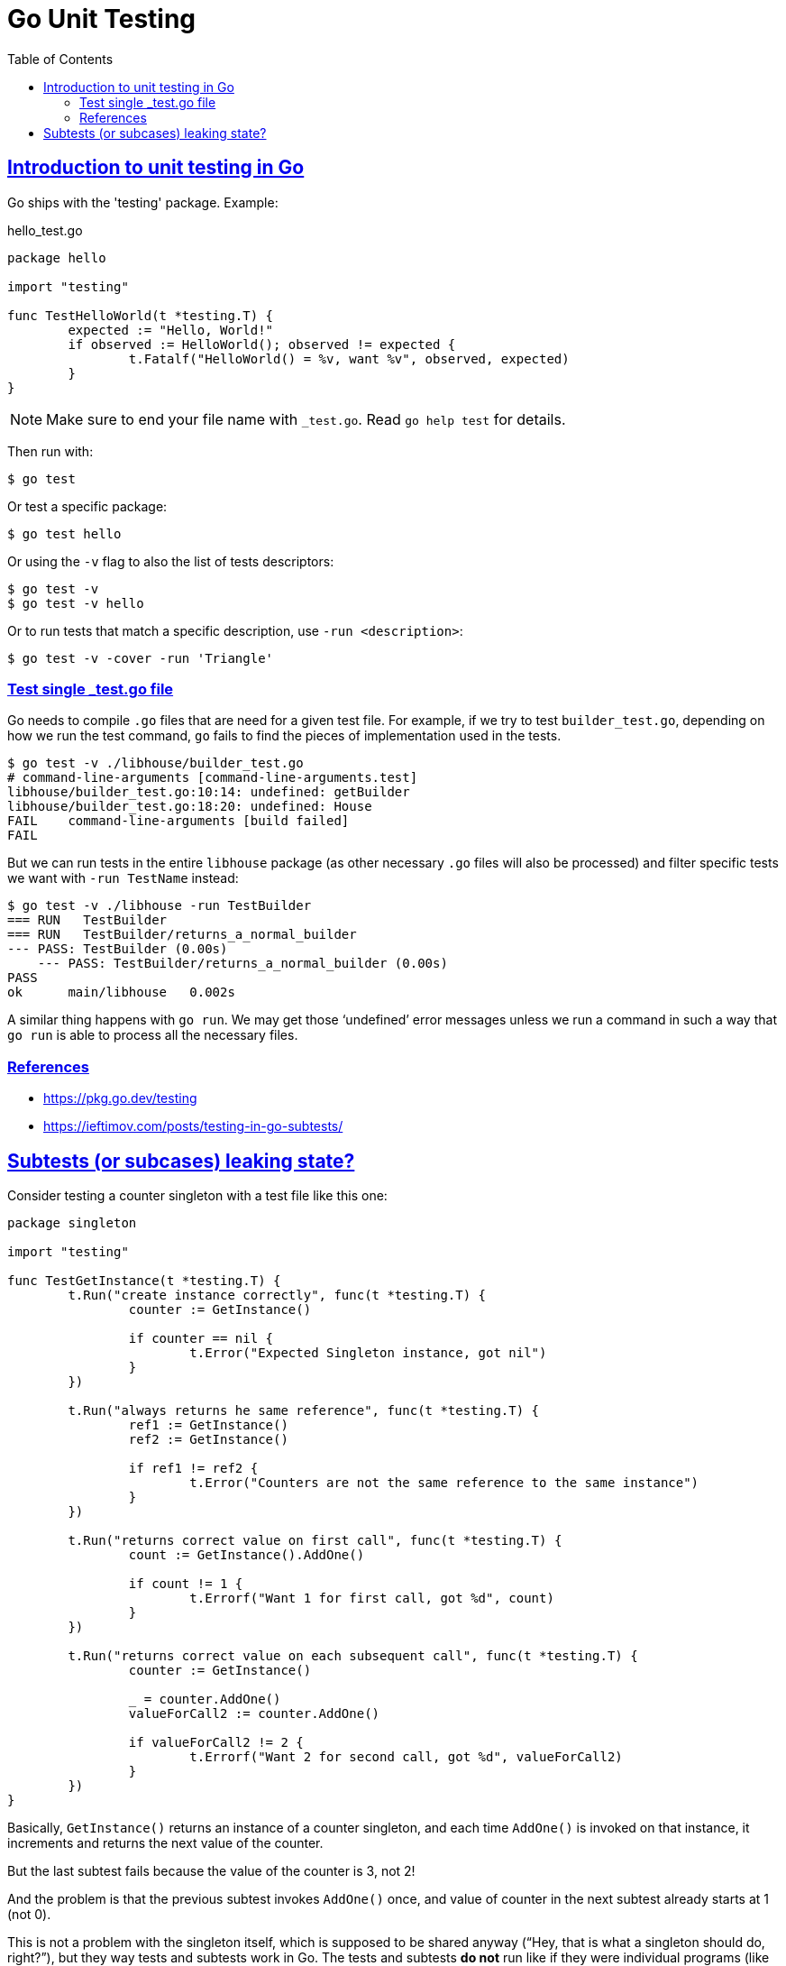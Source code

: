= Go Unit Testing
:page-subtitle: Go
:page-tags: go unit-tests
:favicon: https://fernandobasso.dev/cmdline.png
:icons: font
:sectlinks:
:sectnums!:
:toclevels: 6
:source-highlighter: highlight.js
:experimental:
:stem: latexmath
:toc: left
:imagesdir: __assets
ifdef::env-github[]
:tip-caption: :bulb:
:note-caption: :information_source:
:important-caption: :heavy_exclamation_mark:
:caution-caption: :fire:
:warning-caption: :warning:
endif::[]


== Introduction to unit testing in Go

Go ships with the 'testing' package.
Example:

.hello_test.go
[source,go]
----
package hello

import "testing"

func TestHelloWorld(t *testing.T) {
	expected := "Hello, World!"
	if observed := HelloWorld(); observed != expected {
		t.Fatalf("HelloWorld() = %v, want %v", observed, expected)
	}
}
----

[NOTE]
====
Make sure to end your file name with `_test.go`.
Read `go help test` for details.
====

Then run with:

[source,shell-session]
----
$ go test
----

Or test a specific package:

[source,shell-session]
----
$ go test hello
----

Or using the `-v` flag to also the list of tests descriptors:

[source,shell-session]
----
$ go test -v
$ go test -v hello
----

Or to run tests that match a specific description, use `-run <description>`:

[source,shell-session]
----
$ go test -v -cover -run 'Triangle'
----

=== Test single _test.go file

Go needs to compile `.go` files that are need for a given test file.
For example, if we try to test `builder_test.go`, depending on how we run the test command, `go` fails to find the pieces of implementation used in the tests.

[source,shell-session]
----
$ go test -v ./libhouse/builder_test.go
# command-line-arguments [command-line-arguments.test]
libhouse/builder_test.go:10:14: undefined: getBuilder
libhouse/builder_test.go:18:20: undefined: House
FAIL	command-line-arguments [build failed]
FAIL
----

But we can run tests in the entire `libhouse` package (as other necessary `.go` files will also be processed) and filter specific tests we want with `-run TestName` instead:

[source,shell-session]
----
$ go test -v ./libhouse -run TestBuilder
=== RUN   TestBuilder
=== RUN   TestBuilder/returns_a_normal_builder
--- PASS: TestBuilder (0.00s)
    --- PASS: TestBuilder/returns_a_normal_builder (0.00s)
PASS
ok  	main/libhouse	0.002s
----

A similar thing happens with `go run`.
We may get those ‘undefined’ error messages unless we run a command in such a way that `go run` is able to process all the necessary files.

=== References

* https://pkg.go.dev/testing
* https://ieftimov.com/posts/testing-in-go-subtests/

== Subtests (or subcases) leaking state?

Consider testing a counter singleton with a test file like this one:

[source,go]
----
package singleton

import "testing"

func TestGetInstance(t *testing.T) {
	t.Run("create instance correctly", func(t *testing.T) {
		counter := GetInstance()

		if counter == nil {
			t.Error("Expected Singleton instance, got nil")
		}
	})

	t.Run("always returns he same reference", func(t *testing.T) {
		ref1 := GetInstance()
		ref2 := GetInstance()

		if ref1 != ref2 {
			t.Error("Counters are not the same reference to the same instance")
		}
	})

	t.Run("returns correct value on first call", func(t *testing.T) {
		count := GetInstance().AddOne()

		if count != 1 {
			t.Errorf("Want 1 for first call, got %d", count)
		}
	})

	t.Run("returns correct value on each subsequent call", func(t *testing.T) {
		counter := GetInstance()

		_ = counter.AddOne()
		valueForCall2 := counter.AddOne()

		if valueForCall2 != 2 {
			t.Errorf("Want 2 for second call, got %d", valueForCall2)
		}
	})
}
----

Basically, `GetInstance()` returns an instance of a counter singleton, and each time `AddOne()` is invoked on that instance, it increments and returns the next value of the counter.

But the last subtest fails because the value of the counter is 3, not 2!

And the problem is that the previous subtest invokes `AddOne()` once, and value of counter in the next subtest already starts at 1 (not 0).

This is not a problem with the singleton itself, which is supposed to be shared anyway (“Hey, that is what a singleton should do, right?”), but they way tests and subtests work in Go.
The tests and subtests *do not* run like if they were individual programs (like in some other testing libraries in other languages).
In the tests above, `counter`, `ref1` and `ref2` are all the same reference even though they are on their own blocks.
So the `counter` we assigned in the first subtest creates an instance in memory which is shared with the other subtests.

Initially, we could think each test and each subtest should behave like its own, individual program, with its own memory allocation.
But that is not the case.
In reality, all tests of a single package behave like a single, individual program.
And that is so true we can even define a `TestMain` for every individual package.
